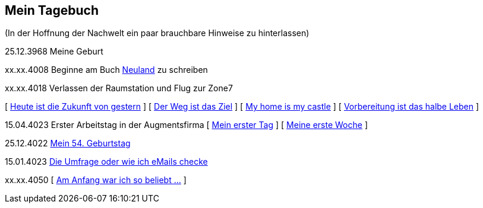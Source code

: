 ## Mein Tagebuch
(In der Hoffnung der Nachwelt ein paar brauchbare Hinweise zu hinterlassen)

25.12.3968 Meine Geburt

xx.xx.4008 Beginne am Buch xref:../neuland/index.adoc[Neuland] zu schreiben

xx.xx.4018 Verlassen der Raumstation und Flug zur Zone7

[ xref:zone7/AbschiedFloridaArklab.adoc[Heute ist die Zukunft von gestern] ]
[ xref:zone7/Anreise.adoc[Der Weg ist das Ziel] ]
[ xref:zone7/MyHome.adoc[My home is my castle] ]
[ xref:zone7/Vorbereitung.adoc[Vorbereitung ist das halbe Leben] ]

15.04.4023 Erster Arbeitstag in der Augmentsfirma
[ xref:zone7/ErsterTag.adoc[Mein erster Tag] ]
[ xref:zone7/ErsteWoche.adoc[Meine erste Woche] ]

25.12.4022 xref:zone7/Mein54Geburtstag.adoc[Mein 54. Geburtstag]

15.01.4023 xref:zone7/DieUmfrage.adoc[Die Umfrage oder wie ich eMails checke]


xx.xx.4050 [ xref:zone7/WartenAufDenTod.adoc[Am Anfang war ich so beliebt ...] ]
